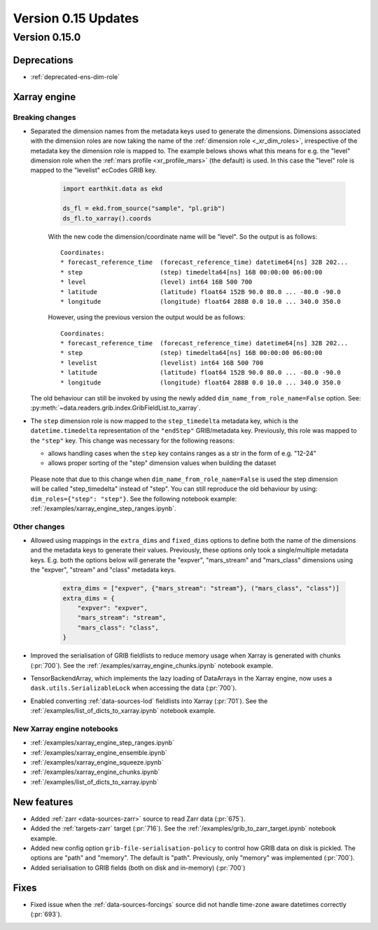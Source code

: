 Version 0.15 Updates
/////////////////////////


Version 0.15.0
===============

Deprecations
+++++++++++++++++++

- :ref:`deprecated-ens-dim-role`

Xarray engine
++++++++++++++++++++++++++++++

Breaking changes
-------------------

- Separated the dimension names from the metadata keys used to generate the dimensions. Dimensions associated with the dimension roles are now taking the name of the :ref:`dimension role <_xr_dim_roles>`, irrespective of the metadata key the dimension role is mapped to. The example belows shows what this means for e.g. the "level" dimension role when the :ref:`mars profile <xr_profile_mars>`  (the default) is used. In this case the "level" role is mapped to the "levelist" ecCodes GRIB key.

    .. code-block:: python

        import earthkit.data as ekd

        ds_fl = ekd.from_source("sample", "pl.grib")
        ds_fl.to_xarray().coords


    With the new code the dimension/coordinate name will be "level". So the output is as follows::

        Coordinates:
        * forecast_reference_time  (forecast_reference_time) datetime64[ns] 32B 202...
        * step                     (step) timedelta64[ns] 16B 00:00:00 06:00:00
        * level                    (level) int64 16B 500 700
        * latitude                 (latitude) float64 152B 90.0 80.0 ... -80.0 -90.0
        * longitude                (longitude) float64 288B 0.0 10.0 ... 340.0 350.0


    However, using the previous version the output would be as follows::

        Coordinates:
        * forecast_reference_time  (forecast_reference_time) datetime64[ns] 32B 202...
        * step                     (step) timedelta64[ns] 16B 00:00:00 06:00:00
        * levelist                 (levelist) int64 16B 500 700
        * latitude                 (latitude) float64 152B 90.0 80.0 ... -80.0 -90.0
        * longitude                (longitude) float64 288B 0.0 10.0 ... 340.0 350.0


  The old behaviour can still be invoked by using the newly added ``dim_name_from_role_name=False`` option. See: :py:meth:`~data.readers.grib.index.GribFieldList.to_xarray`.


- The ``step`` dimension role is now mapped to the ``step_timedelta`` metadata key, which is the ``datetime.timedelta`` representation of the ``"endStep"`` GRIB/metadata key. Previously, this role was mapped to the ``"step"`` key. This change was necessary for the following reasons:

  - allows handling cases when the ``step`` key contains ranges as a str in the form of e.g.  "12-24"
  - allows proper sorting of the "step" dimension values when building the dataset

 Please note that due to this change when ``dim_name_from_role_name=False`` is used the step dimension will be called "step_timedelta" instead of "step". You can still reproduce the old behaviour by using: ``dim_roles={"step": "step"}``. See the following notebook example: :ref:`/examples/xarray_engine_step_ranges.ipynb`.


Other changes
-------------------

- Allowed using mappings in the ``extra_dims`` and ``fixed_dims`` options to define both the name of the dimensions and the metadata keys to generate their values. Previously, these options only took a single/multiple metadata keys. E.g. both the options below will generate the "expver", "mars_stream" and "mars_class" dimensions using the "expver", "stream" and "class" metadata keys.

   .. code-block:: python

       extra_dims = ["expver", {"mars_stream": "stream"}, ("mars_class", "class")]
       extra_dims = {
           "expver": "expver",
           "mars_stream": "stream",
           "mars_class": "class",
       }


- Improved the serialisation of GRIB fieldlists to reduce memory usage when Xarray is generated with chunks (:pr:`700`). See the :ref:`/examples/xarray_engine_chunks.ipynb` notebook example.
- TensorBackendArray, which implements the lazy loading of DataArrays in the Xarray engine, now uses a ``dask.utils.SerializableLock`` when accessing the data (:pr:`700`).
- Enabled converting :ref:`data-sources-lod` fieldlists into Xarray (:pr:`701`). See the :ref:`/examples/list_of_dicts_to_xarray.ipynb` notebook example.

New Xarray engine notebooks
------------------------------

- :ref:`/examples/xarray_engine_step_ranges.ipynb`
- :ref:`/examples/xarray_engine_ensemble.ipynb`
- :ref:`/examples/xarray_engine_squeeze.ipynb`
- :ref:`/examples/xarray_engine_chunks.ipynb`
- :ref:`/examples/list_of_dicts_to_xarray.ipynb`



New features
+++++++++++++++++

- Added :ref:`zarr <data-sources-zarr>` source to read Zarr data (:pr:`675`).
- Added the :ref:`targets-zarr` target (:pr:`716`). See the :ref:`/examples/grib_to_zarr_target.ipynb` notebook example.
- Added new config option ``grib-file-serialisation-policy`` to control how GRIB data on disk is pickled. The options are "path" and "memory". The default is "path". Previously, only "memory" was implemented (:pr:`700`).
- Added serialisation to GRIB fields (both on disk and in-memory) (:pr:`700`)


Fixes
+++++++++++++++++

- Fixed issue when the :ref:`data-sources-forcings` source  did not handle time-zone aware datetimes correctly (:pr:`693`).
